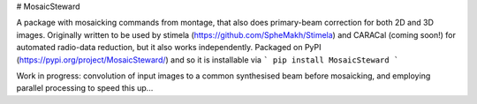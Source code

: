 # MosaicSteward

|Pypi Version|

A package with mosaicking commands from montage, that also does primary-beam correction for both 2D and 3D images. Originally written to be used by stimela (https://github.com/SpheMakh/Stimela) and CARACal (coming soon!) for automated radio-data reduction, but it also works independently. Packaged on PyPI (https://pypi.org/project/MosaicSteward/) and so it is installable via
```
pip install MosaicSteward
```

Work in progress: convolution of input images to a common synthesised beam before mosaicking, and employing parallel processing to speed this up...

.. |Pypi Version| image:: https://img.shields.io/pypi/v/MosaicSteward.svg
                  :target: https://pypi.org/project/MosaicSteward/
                  :alt:
